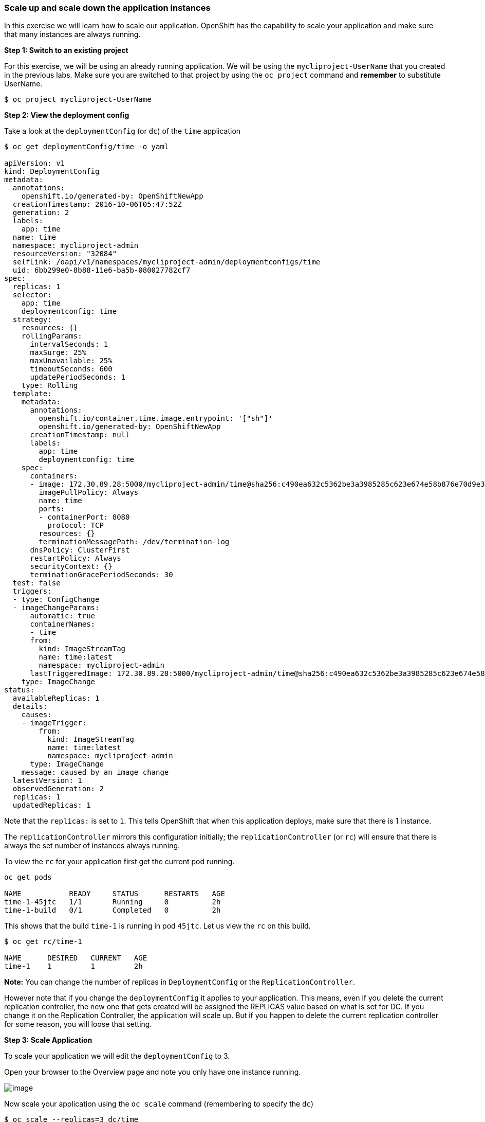 [[scale-up-and-scale-down-the-application-instances]]
Scale up and scale down the application instances
~~~~~~~~~~~~~~~~~~~~~~~~~~~~~~~~~~~~~~~~~~~~~~~~~

In this exercise we will learn how to scale our application. OpenShift
has the capability to scale your application and make sure that many
instances are always running.

*Step 1: Switch to an existing project*

For this exercise, we will be using an already running application. We
will be using the `mycliproject-UserName` that you created in the
previous labs. Make sure you are switched to that project by using the
`oc project` command and *remember* to substitute UserName.

....
$ oc project mycliproject-UserName
....

*Step 2: View the deployment config*

Take a look at the `deploymentConfig` (or `dc`) of the `time`
application

....
$ oc get deploymentConfig/time -o yaml

apiVersion: v1
kind: DeploymentConfig
metadata:
  annotations:
    openshift.io/generated-by: OpenShiftNewApp
  creationTimestamp: 2016-10-06T05:47:52Z
  generation: 2
  labels:
    app: time
  name: time
  namespace: mycliproject-admin
  resourceVersion: "32084"
  selfLink: /oapi/v1/namespaces/mycliproject-admin/deploymentconfigs/time
  uid: 6bb299e0-8b88-11e6-ba5b-080027782cf7
spec:
  replicas: 1
  selector:
    app: time
    deploymentconfig: time
  strategy:
    resources: {}
    rollingParams:
      intervalSeconds: 1
      maxSurge: 25%
      maxUnavailable: 25%
      timeoutSeconds: 600
      updatePeriodSeconds: 1
    type: Rolling
  template:
    metadata:
      annotations:
        openshift.io/container.time.image.entrypoint: '["sh"]'
        openshift.io/generated-by: OpenShiftNewApp
      creationTimestamp: null
      labels:
        app: time
        deploymentconfig: time
    spec:
      containers:
      - image: 172.30.89.28:5000/mycliproject-admin/time@sha256:c490ea632c5362be3a3985285c623e674e58b876e70d9e3f94a151785b2ee87c
        imagePullPolicy: Always
        name: time
        ports:
        - containerPort: 8080
          protocol: TCP
        resources: {}
        terminationMessagePath: /dev/termination-log
      dnsPolicy: ClusterFirst
      restartPolicy: Always
      securityContext: {}
      terminationGracePeriodSeconds: 30
  test: false
  triggers:
  - type: ConfigChange
  - imageChangeParams:
      automatic: true
      containerNames:
      - time
      from:
        kind: ImageStreamTag
        name: time:latest
        namespace: mycliproject-admin
      lastTriggeredImage: 172.30.89.28:5000/mycliproject-admin/time@sha256:c490ea632c5362be3a3985285c623e674e58b876e70d9e3f94a151785b2ee87c
    type: ImageChange
status:
  availableReplicas: 1
  details:
    causes:
    - imageTrigger:
        from:
          kind: ImageStreamTag
          name: time:latest
          namespace: mycliproject-admin
      type: ImageChange
    message: caused by an image change
  latestVersion: 1
  observedGeneration: 2
  replicas: 1
  updatedReplicas: 1
....

Note that the `replicas:` is set to `1`. This tells OpenShift that when
this application deploys, make sure that there is 1 instance.

The `replicationController` mirrors this configuration initially; the
`replicationController` (or `rc`) will ensure that there is always the
set number of instances always running.

To view the `rc` for your application first get the current pod running.

....
oc get pods

NAME           READY     STATUS      RESTARTS   AGE
time-1-45jtc   1/1       Running     0          2h
time-1-build   0/1       Completed   0          2h
....

This shows that the build `time-1` is running in pod `45jtc`. Let us
view the `rc` on this build.

....
$ oc get rc/time-1

NAME      DESIRED   CURRENT   AGE
time-1    1         1         2h
....

*Note:* You can change the number of replicas in `DeploymentConfig` or
the `ReplicationController`.

However note that if you change the `deploymentConfig` it applies to
your application. This means, even if you delete the current replication
controller, the new one that gets created will be assigned the REPLICAS
value based on what is set for DC. If you change it on the Replication
Controller, the application will scale up. But if you happen to delete
the current replication controller for some reason, you will loose that
setting.

*Step 3: Scale Application*

To scale your application we will edit the `deploymentConfig` to 3.

Open your browser to the Overview page and note you only have one
instance running.

image:images/scale_updown_overview.png[image]

Now scale your application using the `oc scale` command (remembering to
specify the `dc`)

....
$ oc scale --replicas=3 dc/time
deploymentconfig "time" scaled
....

If you look at the web console and you will see that there are 3
instances running now
image:images/scale_updown_overview_scaled.png[image]

*Note:* You can also scale up and down from the web console by going to
the project overview page and clicking twice on
image:images/scale_up.jpg[image] right next to the pod count circle to
add 2 more pods.

On the command line, see how many pods you are running now:

....
$ oc get pods

NAME           READY     STATUS      RESTARTS   AGE
time-1-33wyq   1/1       Running     0          10m
time-1-45jtc   1/1       Running     0          2h
time-1-5ekuk   1/1       Running     0          10m
time-1-build   0/1       Completed   0          2h
....

You now have 3 instances of `time-1` running (each with a different
pod-id). If you check the `rc` of the `time-1` build you will see that
it has been updated by the `dc`.

....
$ oc get rc/time-1

NAME      DESIRED   CURRENT   AGE
time-1    3         3         3h
....

*Step 4: Scaling Down*

Scaling down is the same procedure as scaling up. Use the `oc scale`
command on the `time` application `dc` setting.

....
oc scale --replicas=1 dc/time

deploymentconfig "time" scaled
....

Alternately, you can go to project overview page and click on
image:images/scale_down.jpg[image] twice to remove 2 running pods.

Congratulations!! In this exercise you have learned about scaling and
how to scale up/down your application on OpenShift!
